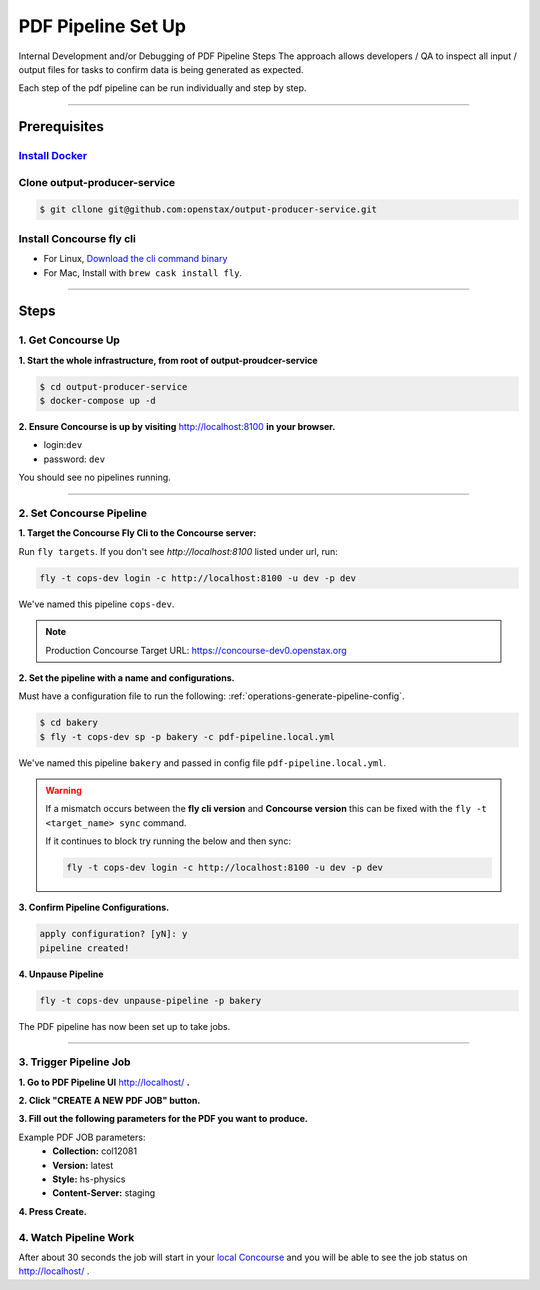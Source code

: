 .. _pdf-pipeline-steps:

###################
PDF Pipeline Set Up
###################

Internal Development and/or Debugging of PDF Pipeline Steps
The approach allows developers / QA to inspect all input / output files for tasks 
to confirm data is being generated as expected.

Each step of the pdf pipeline can be run individually and step by step.

----

*************
Prerequisites
*************

`Install Docker <https://docs.docker.com/get-docker/>`_
=========================================================

Clone output-producer-service
=============================

.. code-block:: bash

    $ git cllone git@github.com:openstax/output-producer-service.git

Install Concourse fly cli
===========================
  
- For Linux, `Download the cli command binary <https://concourse-ci.org/quick-start.html>`_
- For Mac, Install with ``brew cask install fly``.  

----

*****
Steps
*****

1. Get Concourse Up
===================

**1. Start the whole infrastructure, from root of output-proudcer-service**

.. code-block:: bash

   $ cd output-producer-service
   $ docker-compose up -d

**2. Ensure Concourse is up by visiting** `http://localhost:8100 <http://localhost:8100>`_ **in your browser.**

* login:``dev``
* password: ``dev``

You should see no pipelines running.

-------

2. Set Concourse Pipeline
=========================

**1. Target the Concourse Fly Cli to the Concourse server:**

Run ``fly targets``. If you don't see `http://localhost:8100` listed under url, run:

.. code-block:: bash

   fly -t cops-dev login -c http://localhost:8100 -u dev -p dev

We've named this pipeline ``cops-dev``.

.. note:: 
   Production Concourse Target URL: https://concourse-dev0.openstax.org 

**2. Set the pipeline with a name and configurations.**

Must have a configuration file to run the following: :ref:`operations-generate-pipeline-config`.

.. code-block:: bash
   
   $ cd bakery
   $ fly -t cops-dev sp -p bakery -c pdf-pipeline.local.yml

We've named this pipeline ``bakery`` and passed in config file ``pdf-pipeline.local.yml``.

..  warning:: 
    If a mismatch occurs between the **fly cli version** and **Concourse version**
    this can be fixed with the ``fly -t <target_name> sync`` command.

    If it continues to block try running the below and then sync:

    .. code-block:: bash

        fly -t cops-dev login -c http://localhost:8100 -u dev -p dev

**3. Confirm Pipeline Configurations.**

.. code-block:: bash

    apply configuration? [yN]: y
    pipeline created!

**4. Unpause Pipeline**

.. code-block:: bash

   fly -t cops-dev unpause-pipeline -p bakery

The PDF pipeline has now been set up to take jobs.

-------

3. Trigger Pipeline Job
=======================

**1. Go to PDF Pipeline UI** `http://localhost/ <http://localhost/>`_ **.**

**2. Click "CREATE A NEW PDF JOB" button.**

**3. Fill out the following parameters for the PDF you want to produce.**

Example PDF JOB parameters:
    * **Collection:** col12081
    * **Version:** latest
    * **Style:** hs-physics
    * **Content-Server:** staging

**4. Press Create.**

4. Watch Pipeline Work
======================

After about 30 seconds the job will start in your
`local Concourse <http://localhost:8100>`_ and you will be able to see the job status on `http://localhost/ <http://localhost/>`_ .